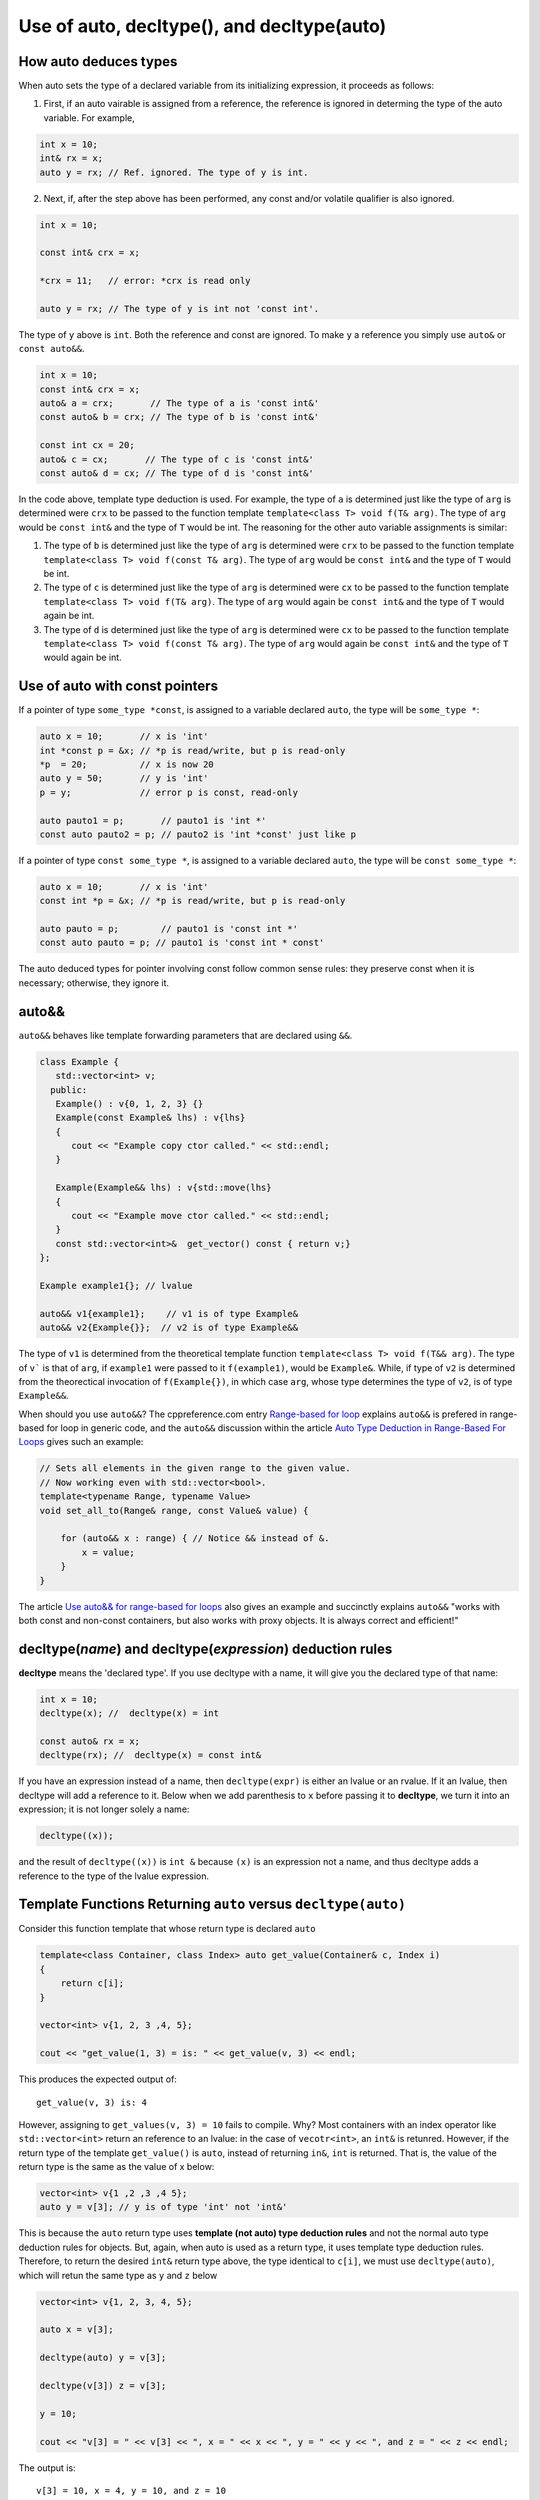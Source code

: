 Use of auto, decltype(), and decltype(auto)
===========================================

How auto deduces types
-----------------------

When auto sets the type of a declared variable from its initializing expression, it proceeds as follows:

1. First, if an auto vairable is assigned from a reference, the reference is ignored in determing the type of the auto variable. For example,

.. code-block:: cpp

    int x = 10;
    int& rx = x;
    auto y = rx; // Ref. ignored. The type of y is int.

2. Next, if, after the step above has been performed, any const and/or volatile qualifier is also ignored.

.. code-block:: cpp

    int x = 10;

    const int& crx = x;

    *crx = 11;   // error: *crx is read only

    auto y = rx; // The type of y is int not 'const int'.

The type of ``y`` above is ``int``. Both the reference and const are ignored. To make ``y`` a reference you simply use ``auto&`` or ``const auto&&``.

.. code-block:: cpp

    int x = 10;
    const int& crx = x;
    auto& a = crx;       // The type of a is 'const int&' 
    const auto& b = crx; // The type of b is 'const int&' 

    const int cx = 20;
    auto& c = cx;       // The type of c is 'const int&'
    const auto& d = cx; // The type of d is 'const int&'

In the code above, template type deduction is used. For example, the type of ``a`` is determined just like the type of ``arg`` is determined were ``crx`` to be passed to the function template ``template<class T> void f(T& arg)``. The type of ``arg`` would be ``const int&`` and the type of ``T`` would be int.
The reasoning for the other auto variable assignments is similar:

1. The type of ``b`` is determined just like the type of ``arg`` is determined were ``crx`` to be passed to the function template ``template<class T> void f(const T& arg)``. The type of ``arg`` would be ``const int&`` and the type of ``T`` would be int.

2. The type of ``c`` is determined just like the type of ``arg`` is determined were ``cx`` to be passed to the function template ``template<class T> void f(T& arg)``. The type of ``arg`` would again be ``const int&`` and the type of ``T`` would again be int.

3. The type of ``d`` is determined just like the type of ``arg`` is determined were ``cx`` to be passed to the function template ``template<class T> void f(const T& arg)``. The type of ``arg`` would again be ``const int&`` and the type of ``T`` would again be int.

Use of auto with const pointers
-------------------------------

If a pointer of type ``some_type *const``, is assigned to a variable declared ``auto``, the type will be ``some_type *``:

.. code-block:: cpp

  auto x = 10;       // x is 'int'
  int *const p = &x; // *p is read/write, but p is read-only
  *p  = 20;          // x is now 20
  auto y = 50;       // y is 'int'
  p = y;             // error p is const, read-only

  auto pauto1 = p;       // pauto1 is 'int *'
  const auto pauto2 = p; // pauto2 is 'int *const' just like p

If a pointer of type ``const some_type *``, is assigned to a variable declared ``auto``, the type will be ``const some_type *``:

.. code-block:: cpp

  auto x = 10;       // x is 'int'
  const int *p = &x; // *p is read/write, but p is read-only

  auto pauto = p;        // pauto1 is 'const int *'
  const auto pauto = p; // pauto1 is 'const int * const'

The auto deduced types for pointer involving const follow common sense rules: they preserve const when it is necessary; otherwise, they ignore it.

auto&&
------

``auto&&`` behaves like template forwarding parameters that are declared using ``&&``. 

.. code-block:: cpp

   class Example {
      std::vector<int> v;
     public:
      Example() : v{0, 1, 2, 3} {}
      Example(const Example& lhs) : v{lhs} 
      {
         cout << "Example copy ctor called." << std::endl;
      }

      Example(Example&& lhs) : v{std::move(lhs}
      {             
         cout << "Example move ctor called." << std::endl;
      }   
      const std::vector<int>&  get_vector() const { return v;}
   };

   Example example1{}; // lvalue

   auto&& v1{example1};    // v1 is of type Example& 
   auto&& v2{Example{}};  // v2 is of type Example&& 

The type of ``v1`` is determined from the theoretical template function ``template<class T> void f(T&& arg)``. The type of ``v``` is that of ``arg``, if ``example1`` were passed to it ``f(example1)``, would be ``Example&``. While, if
type of ``v2`` is determined from the theorectical invocation of ``f(Example{})``, in which case ``arg``, whose type determines the type of ``v2``, is of type ``Example&&``. 

When should you use ``auto&&``? The cppreference.com entry `Range-based for loop <https://en.cppreference.com/w/cpp/language/range-for>`_ explains ``auto&&`` is prefered in range-based for loop in generic code, and the ``auto&&`` discussion within the article `Auto Type Deduction in Range-Based For Loops <https://blog.petrzemek.net/2016/08/17/auto-type-deduction-in-range-based-for-loops/>`_
gives such an example:

.. code-block:: cpp

    // Sets all elements in the given range to the given value.
    // Now working even with std::vector<bool>.
    template<typename Range, typename Value>
    void set_all_to(Range& range, const Value& value) {

        for (auto&& x : range) { // Notice && instead of &.
            x = value;
        }
    }

The article `Use auto&& for range-based for loops <https://edmundv.home.xs4all.nl/blog/2014/01/28/use-auto-and-and-for-range-based-for-loops/>`_ also gives an example and succinctly explains ``auto&&`` "works with both const and non-const containers, but also works with proxy objects. It is always correct and efficient!"
    
decltype(*name*) and decltype(*expression*) deduction rules
-----------------------------------------------------------

**decltype** means the 'declared type'. If you use decltype with a name, it will give you the declared type of that name:

.. code-block:: cpp

    int x = 10;
    decltype(x); //  decltype(x) = int

    const auto& rx = x;
    decltype(rx); //  decltype(x) = const int&

If you have an expression instead of a name, then ``decltype(expr)`` is either an lvalue or an rvalue. If it an lvalue, then decltype will add a reference to it. Below when we add parenthesis to ``x`` before passing it to **decltype**, we turn it into an expression;
it is not longer solely a name:

.. code-block:: cpp

    decltype((x));

and the result of ``decltype((x))`` is ``int &`` because ``(x)`` is an expression not a name, and thus decltype adds a reference to the type of the lvalue expression.

Template Functions Returning ``auto`` versus ``decltype(auto)``
----------------------------------------------------------------

Consider this function template that whose return type is declared ``auto`` 

.. code-block:: cpp

    template<class Container, class Index> auto get_value(Container& c, Index i)
    {
        return c[i];
    }
    
    vector<int> v{1, 2, 3 ,4, 5};
  
    cout << "get_value(1, 3) = is: " << get_value(v, 3) << endl;

This produces the expected output of::

    get_value(v, 3) is: 4

However, assigning to ``get_values(v, 3) = 10`` fails to compile. Why? Most containers with an index operator like ``std::vector<int>`` return an reference to an lvalue: in the case of ``vecotr<int>``, an ``int&`` is retunred. However, if the return type of the 
template ``get_value()`` is ``auto``, instead of returning ``in&``, ``int`` is returned. That is, the value of the return type is the same as the value of x below:

.. code-block:: cpp
    
    vector<int> v{1 ,2 ,3 ,4 5};
    auto y = v[3]; // y is of type 'int' not 'int&'


This is because the ``auto`` return type uses **template (not auto) type deduction rules** and not the normal auto type deduction rules for objects. But, again, when auto is used as a return type, it uses template type deduction rules. Therefore,
to return the desired ``int&`` return type above, the type identical to ``c[i]``, we must use ``decltype(auto)``, which will retun the same type as ``y`` and ``z`` below

.. code-block:: cpp

    vector<int> v{1, 2, 3, 4, 5};
    
    auto x = v[3];
    
    decltype(auto) y = v[3];
    
    decltype(v[3]) z = v[3];
    
    y = 10;
    
    cout << "v[3] = " << v[3] << ", x = " << x << ", y = " << y << ", and z = " << z << endl;
    
The output is::

    v[3] = 10, x = 4, y = 10, and z = 10

because the **decltype(auto)** means 'automatically deduce the return type using the decltype type deduction rules'. So we must reimplement ``get_values()`` as

.. code-block:: cpp

    template<class Container, class Index> decltype(auto) get_value(Container& c, Index i)
    {
        return c[i];
    }

    vector<int> v{1, 2, 3, 4, 5};
 
    get_value(v, 3) = 10;

    cout << "v[3] = " << v[3] << ", get_value(v, 3) = " << get_value(v, 3) << endl;

which produces:

    v[3] = 10, get_value(v, 3) = 10

.. note:: The required C++11 syntax for get_value() would have been:

.. code-block:: cpp

    template<class Container, class Index> auto get_value(Container& c, Index i) ->  decltype(c[i])
    {
        return c[i];
    }

In summary, we need to know the use case for your function: do you want template type deduction rules, then use ``auto`` for the return type; if you want the decltype type deduction, then use ``decltype(auto)``. It often boils down to whether you want
an lvalue reference return or an rvalue. In general, ``decltype(auto)`` will return the type of the actual expression or object being returned. So in general it is the first choice to always consider.
rules described above.

Finally, the same comments about template returns types apply to lambdas.

Using decltype(declval<some_type>()) 
------------------------------------

The cplusplus.com entry for `decval <http://www.cplusplus.com/reference/utility/declval/>`_ explains:

    Returns an rvalue reference to type T without referring to any object.
    
    This function shall only be used in unevaluated operands (such as the operands of sizeof and decltype).
    
    T may be an incomplete type.
    
    This is a helper function used to refer to members of a class in unevaluated operands, especially when either the constructor signature is unknown or when no objects of that type can be constructed (such as for abstract base classes).

And it gives this example:
     
.. code-block:: cpp

    // declval example
    #include <utility>      // std::declval
    #include <iostream>     // std::cout
    
    struct A {              // abstract class
      virtual int value() = 0;
    };
    
    class B : public A {    // class with specific constructor
      int val_;
    public:
      B(int i,int j):val_(i*j){}
      int value() {return val_;}
    };
    
    int main() {
      decltype(std::declval<A>().value()) a;  // int a
      decltype(std::declval<B>().value()) b;  // int b
      decltype(B(0,0).value()) c;   // same as above (known constructor)
      a = b = B(10,2).value();
      std::cout << a << '\n';
      return 0;
    }

